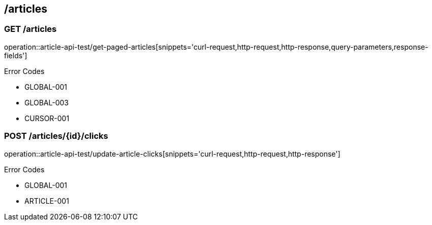 == /articles

=== GET /articles

====
operation::article-api-test/get-paged-articles[snippets='curl-request,http-request,http-response,query-parameters,response-fields']

Error Codes

- GLOBAL-001
- GLOBAL-003
- CURSOR-001

====

=== POST /articles/{id}/clicks

====
operation::article-api-test/update-article-clicks[snippets='curl-request,http-request,http-response']

Error Codes

- GLOBAL-001
- ARTICLE-001
====

